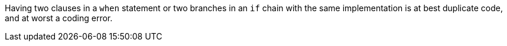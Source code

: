 Having two clauses in a `when` statement or two branches in an `if` chain with the same implementation is at best duplicate code, and at worst a coding error.